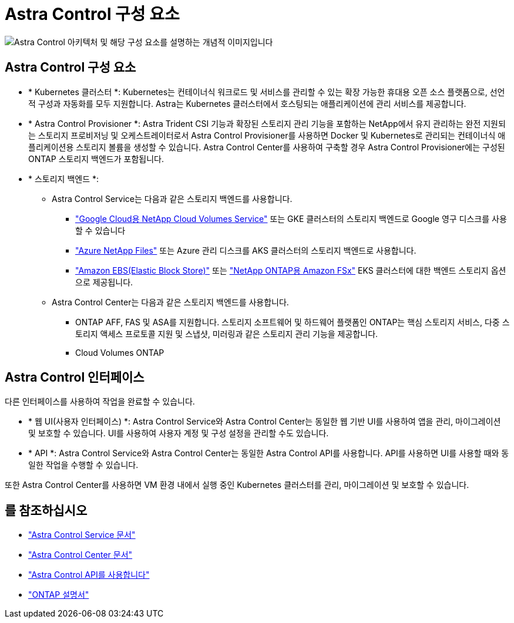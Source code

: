 = Astra Control 구성 요소
:allow-uri-read: 


image:astra-architecture-diagram-v7.png["Astra Control 아키텍처 및 해당 구성 요소를 설명하는 개념적 이미지입니다"]



== Astra Control 구성 요소

* * Kubernetes 클러스터 *: Kubernetes는 컨테이너식 워크로드 및 서비스를 관리할 수 있는 확장 가능한 휴대용 오픈 소스 플랫폼으로, 선언적 구성과 자동화를 모두 지원합니다. Astra는 Kubernetes 클러스터에서 호스팅되는 애플리케이션에 관리 서비스를 제공합니다.
* * Astra Control Provisioner *: Astra Trident CSI 기능과 확장된 스토리지 관리 기능을 포함하는 NetApp에서 유지 관리하는 완전 지원되는 스토리지 프로비저닝 및 오케스트레이터로서 Astra Control Provisioner를 사용하면 Docker 및 Kubernetes로 관리되는 컨테이너식 애플리케이션용 스토리지 볼륨을 생성할 수 있습니다. Astra Control Center를 사용하여 구축할 경우 Astra Control Provisioner에는 구성된 ONTAP 스토리지 백엔드가 포함됩니다.
* * 스토리지 백엔드 *:
+
** Astra Control Service는 다음과 같은 스토리지 백엔드를 사용합니다.
+
*** https://www.netapp.com/cloud-services/cloud-volumes-service-for-google-cloud/["Google Cloud용 NetApp Cloud Volumes Service"^] 또는 GKE 클러스터의 스토리지 백엔드로 Google 영구 디스크를 사용할 수 있습니다
*** https://www.netapp.com/cloud-services/azure-netapp-files/["Azure NetApp Files"^] 또는 Azure 관리 디스크를 AKS 클러스터의 스토리지 백엔드로 사용합니다.
*** https://docs.aws.amazon.com/ebs/["Amazon EBS(Elastic Block Store)"^] 또는 https://docs.aws.amazon.com/fsx/["NetApp ONTAP용 Amazon FSx"^] EKS 클러스터에 대한 백엔드 스토리지 옵션으로 제공됩니다.


** Astra Control Center는 다음과 같은 스토리지 백엔드를 사용합니다.
+
*** ONTAP AFF, FAS 및 ASA를 지원합니다. 스토리지 소프트웨어 및 하드웨어 플랫폼인 ONTAP는 핵심 스토리지 서비스, 다중 스토리지 액세스 프로토콜 지원 및 스냅샷, 미러링과 같은 스토리지 관리 기능을 제공합니다.
*** Cloud Volumes ONTAP








== Astra Control 인터페이스

다른 인터페이스를 사용하여 작업을 완료할 수 있습니다.

* * 웹 UI(사용자 인터페이스) *: Astra Control Service와 Astra Control Center는 동일한 웹 기반 UI를 사용하여 앱을 관리, 마이그레이션 및 보호할 수 있습니다. UI를 사용하여 사용자 계정 및 구성 설정을 관리할 수도 있습니다.
* * API *: Astra Control Service와 Astra Control Center는 동일한 Astra Control API를 사용합니다. API를 사용하면 UI를 사용할 때와 동일한 작업을 수행할 수 있습니다.


또한 Astra Control Center를 사용하면 VM 환경 내에서 실행 중인 Kubernetes 클러스터를 관리, 마이그레이션 및 보호할 수 있습니다.



== 를 참조하십시오

* https://docs.netapp.com/us-en/astra/index.html["Astra Control Service 문서"^]
* https://docs.netapp.com/us-en/astra-control-center/index.html["Astra Control Center 문서"^]
* https://docs.netapp.com/us-en/astra-automation["Astra Control API를 사용합니다"^]
* https://docs.netapp.com/us-en/ontap/index.html["ONTAP 설명서"^]

